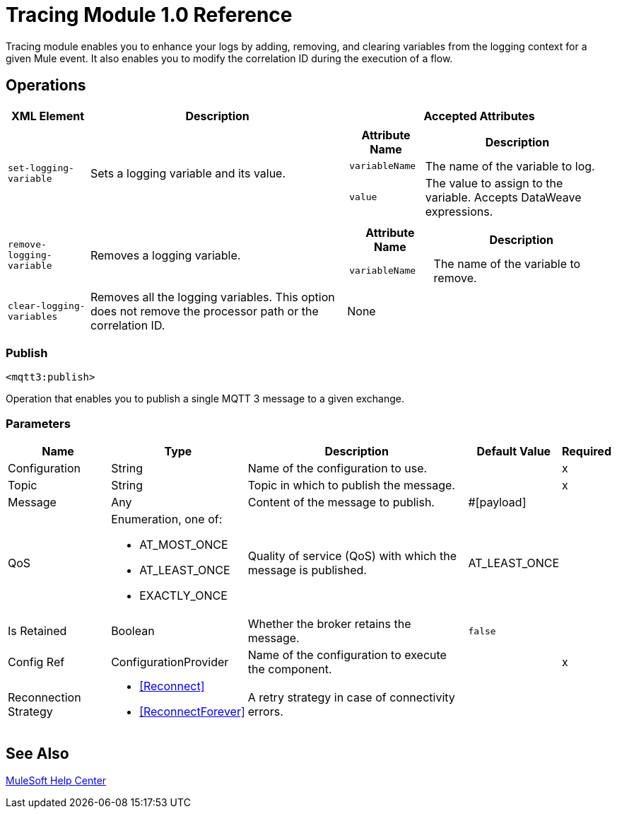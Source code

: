 = Tracing Module 1.0 Reference

Tracing module enables you to enhance your logs by adding, removing, and clearing variables from the logging context for a given Mule event. It also enables you to modify the correlation ID during the execution of a flow.


== Operations

[%header%autowidth.spread,cols="a,a,a"]
|===
|XML Element | Description | Accepted Attributes
|`set-logging-variable` | Sets a logging variable and its value. |
[%header%autowidth.spreadcols="a,a"]
!===
! Attribute Name ! Description
!`variableName` ! The name of the variable to log.
! `value` ! The value to assign to the variable. Accepts DataWeave expressions.
!===
| `remove-logging-variable` | Removes a logging variable. |
[%header%autowidth.spreadcols="a,a"]
!===
! Attribute Name ! Description
! `variableName` ! The name of the variable to remove.
!===
| `clear-logging-variables` | Removes all the logging variables. This option does not remove the processor path or the correlation ID.
| None
|===

[[Publish]]
=== Publish
`<mqtt3:publish>`


Operation that enables you to publish a single MQTT 3 message to a given exchange.


=== Parameters

[%header%autowidth.spread]
|===
| Name | Type | Description | Default Value | Required
| Configuration | String | Name of the configuration to use. | | x
| Topic a| String |  Topic in which to publish the message. |  | x
| Message a| Any |  Content of the message to publish. |  #[payload] |
| QoS a| Enumeration, one of:

** AT_MOST_ONCE
** AT_LEAST_ONCE
** EXACTLY_ONCE |  Quality of service (QoS) with which the message is published. |  AT_LEAST_ONCE |
| Is Retained a| Boolean |  Whether the broker retains the message. |  `false` |
| Config Ref a| ConfigurationProvider |  Name of the configuration to execute the component. |  | x
| Reconnection Strategy a| * <<Reconnect>>
* <<ReconnectForever>> |  A retry strategy in case of connectivity errors. |  |
|===


== See Also

https://help.mulesoft.com[MuleSoft Help Center]
